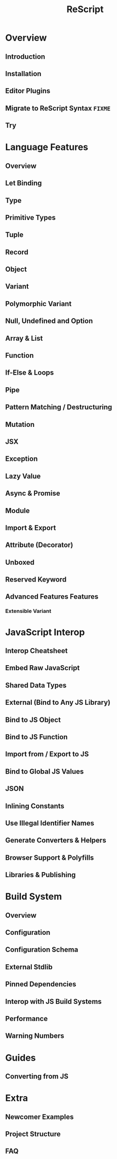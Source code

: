 #+TITLE: ReScript
#+VERSION: v9.1 - v10.0
#+STARTUP: overview
#+STARTUP: entitiespretty

* Overview
** Introduction
** Installation
** Editor Plugins
** Migrate to ReScript Syntax =FIXME=
   # Migrate from BuckleScript/Reason

** Try

* Language Features
** Overview
** Let Binding
** Type
** Primitive Types
** Tuple
** Record
** Object
** Variant
** Polymorphic Variant
** Null, Undefined and Option
** Array & List
** Function
** If-Else & Loops
** Pipe
** Pattern Matching / Destructuring
** Mutation
** JSX
** Exception
** Lazy Value
** Async & Promise
** Module
** Import & Export
** Attribute (Decorator)
** Unboxed
** Reserved Keyword
** Advanced Features Features
*** Extensible Variant

* JavaScript Interop
** Interop Cheatsheet
** Embed Raw JavaScript
** Shared Data Types
** External (Bind to Any JS Library)
** Bind to JS Object
** Bind to JS Function
** Import from / Export to JS
** Bind to Global JS Values
** JSON
** Inlining Constants
** Use Illegal Identifier Names
** Generate Converters & Helpers
** Browser Support & Polyfills
** Libraries & Publishing

* Build System
** Overview
** Configuration
** Configuration Schema
** External Stdlib
** Pinned Dependencies
** Interop with JS Build Systems
** Performance
** Warning Numbers

* Guides
** Converting from JS

* Extra
** Newcomer Examples
** Project Structure
** FAQ
